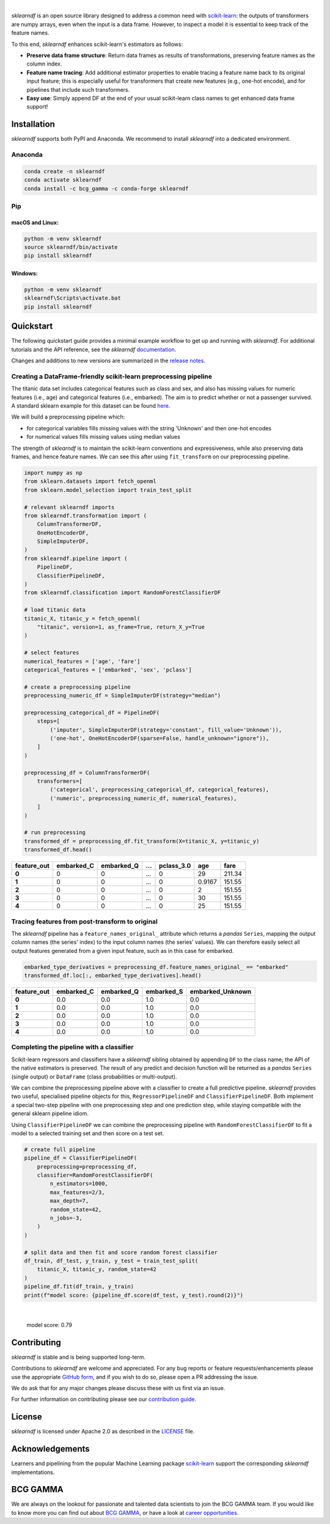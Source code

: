 .. image:: sphinx/source/_images/sklearndf_logo.png

|

*sklearndf* is an open source library designed to address a common need with
`scikit-learn <https://github.com/scikit-learn/scikit-learn>`__: the outputs of
transformers are numpy arrays, even when the input is a
data frame. However, to inspect a model it is essential to keep track of the
feature names.

To this end, *sklearndf* enhances scikit-learn's estimators as follows:

- **Preserve data frame structure**:
  Return data frames as results of transformations, preserving feature names as the
  column index.
- **Feature name tracing**:
  Add additional estimator properties to enable tracing a feature name back to its
  original input feature; this is especially useful for transformers that create new
  features (e.g., one-hot encode), and for pipelines that include such transformers.
- **Easy use**:
  Simply append DF at the end of your usual scikit-learn class names to get enhanced
  data frame support!

.. Begin-Badges

|pypi| |conda| |azure_build| |azure_code_cov|
|python_versions| |code_style| |made_with_sphinx_doc| |License_badge|

.. End-Badges


Installation
------------

*sklearndf* supports both PyPI and Anaconda.
We recommend to install *sklearndf* into a dedicated environment.


Anaconda
~~~~~~~~

.. code-block:: sh

    conda create -n sklearndf
    conda activate sklearndf
    conda install -c bcg_gamma -c conda-forge sklearndf


Pip
~~~

macOS and Linux:
^^^^^^^^^^^^^^^^

.. code-block:: sh

    python -m venv sklearndf
    source sklearndf/bin/activate
    pip install sklearndf

Windows:
^^^^^^^^

.. code-block::

    python -m venv sklearndf
    sklearndf\Scripts\activate.bat
    pip install sklearndf


Quickstart
----------

The following quickstart guide provides a minimal example workflow to get up and running
with *sklearndf*.
For additional tutorials and the API reference,
see the *sklearndf* `documentation <https://bcg-gamma.github.io/sklearndf/>`__.

Changes and additions to new versions are summarized in the
`release notes <https://bcg-gamma.github.io/sklearndf/release_notes.html>`__.


Creating a DataFrame-friendly scikit-learn preprocessing pipeline
~~~~~~~~~~~~~~~~~~~~~~~~~~~~~~~~~~~~~~~~~~~~~~~~~~~~~~~~~~~~~~~~~

The titanic data set includes categorical features such as class and sex, and also has
missing values for numeric features (i.e., age) and categorical features (i.e., embarked).
The aim is to predict whether or not a passenger survived.
A standard sklearn example for this dataset can be found
`here <https://scikit-learn.org/stable/auto_examples/compose/plot_column_transformer_mixed_types.html#sphx-glr-auto-examples-compose-plot-column-transformer-mixed-types-py>`_.


We will build a preprocessing pipeline which:

- for categorical variables fills missing values with the string 'Unknown' and then one-hot encodes
- for numerical values fills missing values using median values

The strength of *sklearndf* is to maintain the scikit-learn conventions and
expressiveness, while also preserving data frames, and hence feature names. We can see
this after using ``fit_transform`` on our preprocessing pipeline.

.. code-block:: Python

    import numpy as np
    from sklearn.datasets import fetch_openml
    from sklearn.model_selection import train_test_split

    # relevant sklearndf imports
    from sklearndf.transformation import (
        ColumnTransformerDF,
        OneHotEncoderDF,
        SimpleImputerDF,
    )
    from sklearndf.pipeline import (
        PipelineDF,
        ClassifierPipelineDF,
    )
    from sklearndf.classification import RandomForestClassifierDF

    # load titanic data
    titanic_X, titanic_y = fetch_openml(
        "titanic", version=1, as_frame=True, return_X_y=True
    )

    # select features
    numerical_features = ['age', 'fare']
    categorical_features = ['embarked', 'sex', 'pclass']

    # create a preprocessing pipeline
    preprocessing_numeric_df = SimpleImputerDF(strategy="median")

    preprocessing_categorical_df = PipelineDF(
        steps=[
            ('imputer', SimpleImputerDF(strategy='constant', fill_value='Unknown')),
            ('one-hot', OneHotEncoderDF(sparse=False, handle_unknown="ignore")),
        ]
    )

    preprocessing_df = ColumnTransformerDF(
        transformers=[
            ('categorical', preprocessing_categorical_df, categorical_features),
            ('numeric', preprocessing_numeric_df, numerical_features),
        ]
    )

    # run preprocessing
    transformed_df = preprocessing_df.fit_transform(X=titanic_X, y=titanic_y)
    transformed_df.head()


+-------------+------------+------------+---+------------+--------+--------+
| feature_out | embarked_C | embarked_Q | … | pclass_3.0 | age    | fare   |
+=============+============+============+===+============+========+========+
| **0**       | 0          | 0          | … | 0          | 29     | 211.34 |
+-------------+------------+------------+---+------------+--------+--------+
| **1**       | 0          | 0          | … | 0          | 0.9167 | 151.55 |
+-------------+------------+------------+---+------------+--------+--------+
| **2**       | 0          | 0          | … | 0          | 2      | 151.55 |
+-------------+------------+------------+---+------------+--------+--------+
| **3**       | 0          | 0          | … | 0          | 30     | 151.55 |
+-------------+------------+------------+---+------------+--------+--------+
| **4**       | 0          | 0          | … | 0          | 25     | 151.55 |
+-------------+------------+------------+---+------------+--------+--------+


Tracing features from post-transform to original 
~~~~~~~~~~~~~~~~~~~~~~~~~~~~~~~~~~~~~~~~~~~~~~~~

The *sklearndf* pipeline has a ``feature_names_original_`` attribute
which returns a *pandas* ``Series``, mapping the output column names (the series' index)
to the input column names (the series' values).
We can therefore easily select all output features generated from a given input feature,
such as in this case for embarked.

.. code-block:: Python

    embarked_type_derivatives = preprocessing_df.feature_names_original_ == "embarked"
    transformed_df.loc[:, embarked_type_derivatives].head()


+-------------+------------+------------+------------+------------------+
| feature_out | embarked_C | embarked_Q | embarked_S | embarked_Unknown |
+=============+============+============+============+==================+
| **0**       | 0.0        | 0.0        | 1.0        | 0.0              |
+-------------+------------+------------+------------+------------------+
| **1**       | 0.0        | 0.0        | 1.0        | 0.0              |
+-------------+------------+------------+------------+------------------+
| **2**       | 0.0        | 0.0        | 1.0        | 0.0              |
+-------------+------------+------------+------------+------------------+
| **3**       | 0.0        | 0.0        | 1.0        | 0.0              |
+-------------+------------+------------+------------+------------------+
| **4**       | 0.0        | 0.0        | 1.0        | 0.0              |
+-------------+------------+------------+------------+------------------+


Completing the pipeline with a classifier
~~~~~~~~~~~~~~~~~~~~~~~~~~~~~~~~~~~~~~~~~

Scikit-learn regressors and classifiers have a *sklearndf* sibling obtained by appending
``DF`` to the class name; the API of the native estimators is preserved.
The result of any predict and decision function will be returned as a *pandas*
``Series`` (single output) or ``DataFrame`` (class probabilities or multi-output).

We can combine the preprocessing pipeline above with a classifier to create a full
predictive pipeline. *sklearndf* provides two useful, specialised pipeline objects for
this, ``RegressorPipelineDF`` and ``ClassifierPipelineDF``.
Both implement a special two-step pipeline with one preprocessing step and one
prediction step, while staying compatible with the general sklearn pipeline idiom.

Using ``ClassifierPipelineDF`` we can combine the preprocessing pipeline with
``RandomForestClassifierDF`` to fit a model to a selected training set and then score
on a test set.

.. code-block:: Python

    # create full pipeline
    pipeline_df = ClassifierPipelineDF(
        preprocessing=preprocessing_df,
        classifier=RandomForestClassifierDF(
            n_estimators=1000,
            max_features=2/3,
            max_depth=7,
            random_state=42,
            n_jobs=-3,
        )
    )

    # split data and then fit and score random forest classifier
    df_train, df_test, y_train, y_test = train_test_split(
        titanic_X, titanic_y, random_state=42
    )
    pipeline_df.fit(df_train, y_train)
    print(f"model score: {pipeline_df.score(df_test, y_test).round(2)}")


|

    model score: 0.79


Contributing
------------

*sklearndf* is stable and is being supported long-term.

Contributions to *sklearndf* are welcome and appreciated.
For any bug reports or feature requests/enhancements please use the appropriate
`GitHub form <https://github.com/BCG-Gamma/sklearndf/issues>`_, and if you wish to do
so, please open a PR addressing the issue.

We do ask that for any major changes please discuss these with us first via an issue.

For further information on contributing please see our
`contribution guide <https://bcg-gamma.github.io/sklearndf/contribution_guide.html>`__.


License
-------

*sklearndf* is licensed under Apache 2.0 as described in the
`LICENSE <https://github.com/BCG-Gamma/sklearndf/blob/develop/LICENSE>`_ file.


Acknowledgements
----------------

Learners and pipelining from the popular Machine Learning package
`scikit-learn <https://github.com/scikit-learn/scikit-learn>`__  support
the corresponding *sklearndf* implementations.


BCG GAMMA
---------

We are always on the lookout for passionate and talented data scientists to join the
BCG GAMMA team. If you would like to know more you can find out about
`BCG GAMMA <https://www.bcg.com/en-gb/beyond-consulting/bcg-gamma/default>`_,
or have a look at
`career opportunities <https://www.bcg.com/en-gb/beyond-consulting/bcg-gamma/careers>`_.

.. Begin-Badges

.. |conda| image:: https://anaconda.org/bcg_gamma/sklearndf/badges/version.svg
   :target: https://anaconda.org/BCG_Gamma/sklearndf

.. |pypi| image:: https://badge.fury.io/py/sklearndf.svg
   :target: https://pypi.org/project/sklearndf/

.. |azure_build| image:: https://dev.azure.com/gamma-facet/facet/_apis/build/status/BCG-Gamma.sklearndf?repoName=BCG-Gamma%2Fsklearndf&branchName=develop
   :target: https://dev.azure.com/gamma-facet/facet/_build?definitionId=8&_a=summary

.. |azure_code_cov| image:: https://img.shields.io/azure-devops/coverage/gamma-facet/facet/8/2.0.x
   :target: https://dev.azure.com/gamma-facet/facet/_build?definitionId=8&_a=summary

.. |python_versions| image:: https://img.shields.io/badge/python-3.7|3.8|3.9-blue.svg
   :target: https://www.python.org/downloads/release/python-380/

.. |code_style| image:: https://img.shields.io/badge/code%20style-black-000000.svg
   :target: https://github.com/psf/black

.. |made_with_sphinx_doc| image:: https://img.shields.io/badge/Made%20with-Sphinx-1f425f.svg
   :target: https://bcg-gamma.github.io/sklearndf/index.html

.. |license_badge| image:: https://img.shields.io/badge/License-Apache%202.0-olivegreen.svg
   :target: https://opensource.org/licenses/Apache-2.0

.. End-Badges
